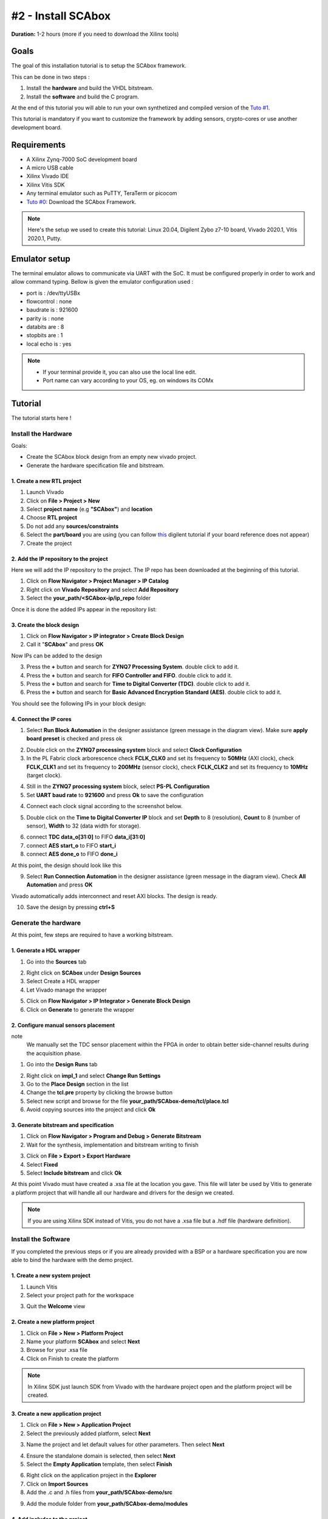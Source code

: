 #2 - Install SCAbox
===============================================================

**Duration:** 1-2 hours (more if you need to download the Xilinx tools)

Goals
***************************************************************

The goal of this installation tutorial is to setup the SCAbox framework. 

This can be done in two steps :

1. Install the **hardware** and build the VHDL bitstream.
2. Install the **software** and build the C program.

At the end of this tutorial you will able to run your own synthetized and compiled version of the `Tuto #1 <test.html>`_.

This tutorial is mandatory if you want to customize the framework by adding sensors, crypto-cores or use another development board.

Requirements
***************************************************************

- A Xilinx Zynq-7000 SoC development board
- A micro USB cable
- Xilinx Vivado IDE
- Xilinx Vitis SDK
- Any terminal emulator such as PuTTY, TeraTerm or picocom
- `Tuto #0 <download.html>`_: Download the SCAbox Framework.

.. note::
   Here's the setup we used to create this tutorial: Linux 20.04, Digilent Zybo z7-10 board, Vivado 2020.1, Vitis 2020.1, Putty.


Emulator setup
***************************************************************

The terminal emulator allows to communicate via UART with the SoC.
It must be configured properly in order to work and allow command typing.
Bellow is given the emulator configuration used :

- port is        : /dev/ttyUSBx
- flowcontrol    : none
- baudrate is    : 921600
- parity is      : none
- databits are   : 8
- stopbits are   : 1
- local echo is  : yes

.. note::
   - If your terminal provide it, you can also use the local line edit.
   - Port name can vary according to your OS, eg. on windows its COMx 


Tutorial 
***************************************************************

The tutorial starts here !

Install the Hardware
---------------------------------------------------------------

Goals: 

- Create the SCAbox block design from an empty new vivado project.
- Generate the hardware specification file and bitstream.

1. Create a new RTL project
~~~~~~~~~~~~~~~~~~~~~~~~~~~~~~~~~~~~~~~~~~~~~~~~~~~~~~~~~~~~~~~

1. Launch Vivado
2. Click on **File > Project > New**
3. Select **project name** (e.g **"SCAbox"**) and **location** 
4. Choose **RTL project**
5. Do not add any **sources/constraints**
6. Select the **part/board** you are using (you can follow `this <https://reference.digilentinc.com/reference/software/vivado/board-files>`_ digilent tutorial if your board reference does not appear)
7. Create the project

.. image:: media/img/summary_project.png
   :width: 640
   :alt: IP repo
   :align: center

2. Add the IP repository to the project
~~~~~~~~~~~~~~~~~~~~~~~~~~~~~~~~~~~~~~~~~~~~~~~~~~~~~~~~~~~~~~~

Here we will add the IP repository to the project. The IP repo has been downloaded at the beginning of this tutorial.

1. Click on **Flow Navigator > Project Manager > IP Catalog**
2. Right click on **Vivado Repository** and select **Add Repository**
3. Select the **your_path/<SCAbox-ip/ip_repo** folder 

Once it is done the added IPs appear in the repository list:

.. image:: media/img/ip_repo.png
   :width: 640
   :alt: IP repo
   :align: center

3. Create the block design
~~~~~~~~~~~~~~~~~~~~~~~~~~~~~~~~~~~~~~~~~~~~~~~~~~~~~~~~~~~~~~~

1. Click on **Flow Navigator > IP integrator > Create Block Design**
2. Call it "**SCAbox**" and press **OK**

Now IPs can be added to the design 

3. Press the **+** button and search for **ZYNQ7 Processing System**. double click to add it.
4. Press the **+** button and search for **FIFO Controller and FIFO**. double click to add it.
5. Press the **+** button and search for **Time to Digital Converter (TDC)**. double click to add it.
6. Press the **+** button and search for **Basic Advanced Encryption Standard (AES)**. double click to add it.

You should see the following IPs in your block design:

.. image:: media/img/ip_block_design.png
   :width: 640
   :alt: IP block design
   :align: center

4. Connect the IP cores
~~~~~~~~~~~~~~~~~~~~~~~~~~~~~~~~~~~~~~~~~~~~~~~~~~~~~~~~~~~~~~~

1. Select **Run Block Automation** in the designer assistance (green message in the diagram view). Make sure **apply board preset** is checked and press ok

.. image:: media/img/block_automation.png
   :width: 640
   :alt: IP block design
   :align: center

2. Double click on the **ZYNQ7 processing system** block and select **Clock Configuration**

3. In the PL Fabric clock arborescence check **FCLK_CLK0** and set its frequency to **50MHz** (AXI clock), check **FCLK_CLK1** and set its frequency to **200MHz** (sensor clock), check **FCLK_CLK2** and set its frequency to **10MHz** (target clock). 

.. image:: media/img/zynq_clock.png
   :width: 640
   :alt: IP block design
   :align: center

4. Still in the **ZYNQ7 processing system** block, select **PS-PL Configuration**

5. Set **UART baud rate** to **921600** and press **Ok** to save the configuration

.. image:: media/img/baudrate.png
   :width: 640
   :alt: IP block design
   :align: center

4. Connect each clock signal according to the screenshot below.

.. image:: media/img/connect_clock.png
   :width: 640
   :alt: IP block design
   :align: center

5. Double click on the **Time to Digital Converter IP** block and set **Depth** to 8 (resolution), **Count** to 8 (number of sensor), **Width** to 32 (data width for storage).

.. image:: media/img/tdc_param.png
   :width: 400
   :alt: IP block design
   :align: center

6. connect **TDC data_o[31:0]** to FIFO **data_i[31:0]**
7. connect **AES start_o** to FIFO **start_i** 
8. connect **AES done_o** to FIFO **done_i**

At this point, the design should look like this

.. image:: media/img/connected_design.png
   :width: 640
   :alt: IP block design
   :align: center

9. Select **Run Connection Automation** in the designer assistance (green message in the diagram view). Check **All Automation** and press **OK**

Vivado automatically adds interconnect and reset AXI blocks. The design is ready.

10. Save the design by pressing **ctrl+S**

.. image:: media/img/connected_axi_design.png
   :width: 640
   :alt: IP block design
   :align: center


Generate the hardware
---------------------------------------------------------------

At this point, few steps are required to have a working bitstream.

1. Generate a HDL wrapper
~~~~~~~~~~~~~~~~~~~~~~~~~~~~~~~~~~~~~~~~~~~~~~~~~~~~~~~~~~~~~~~

1. Go into the **Sources** tab

.. image:: media/img/source_tab.png
   :width: 300
   :alt: IP block design
   :align: center

2. Right click on **SCAbox** under **Design Sources**
3. Select Create a HDL wrapper
4. Let Vivado manage the wrapper

.. image:: media/img/wrapper.png
   :width: 300
   :alt: IP block design
   :align: center

5. Click on **Flow Navigator > IP Integrator > Generate Block Design**
6. Click on **Generate** to generate the wrapper

2. Configure manual sensors placement
~~~~~~~~~~~~~~~~~~~~~~~~~~~~~~~~~~~~~~~~~~~~~~~~~~~~~~~~~~~~~~~

note
	We manually set the TDC sensor placement within the FPGA in order to obtain better side-channel results during the acquisition phase. 

1. Go into the **Design Runs** tab 

.. image:: media/img/design_run.png
   :width: 640
   :alt: IP block design
   :align: center

2. Right click on **impl_1** and select **Change Run Settings**
3. Go to the **Place Design** section in the list
4. Change the **tcl.pre** property by clicking the browse button
5. Select new script and browse for the file **your_path/SCAbox-demo/tcl/place.tcl**
6. Avoid copying sources into the project and click **Ok**

..		
	Add constraints
	~~~~~~~~~~~~~~~~~~~~~~~~~~~~~~~~~~~~~~~~~~~~~~~~~~~~~~~~~~~~~~~

	1. Go into the **Sources** tab
	2. Click on the add button 
	3. Select Add or create constraints
	4. Add the constraint file **[demo root]/xdc/zybo_cst.xdc**

	**Note** You might have to specify your own constraints if you are not using a Zybo board

3. Generate bitstream and specification
~~~~~~~~~~~~~~~~~~~~~~~~~~~~~~~~~~~~~~~~~~~~~~~~~~~~~~~~~~~~~~~

1. Click on **Flow Navigator > Program and Debug > Generate Bitstream**
2. Wait for the synthesis, implementation and bitstream writing to finish

.. image:: media/img/bitstream.png
   :width: 300
   :alt: bitstream success
   :align: center

3. Click on **File > Export > Export Hardware**
4. Select **Fixed** 
5. Select **Include bitstream** and click **Ok**

At this point Vivado must have created a .xsa file at the location you gave.
This file will later be used by Vitis to generate a platform project that will handle
all our hardware and drivers for the design we created.

.. image:: media/img/xsa.png
   :width: 600
   :alt: export hw
   :align: center

.. note::
	If you are using Xilinx SDK instead of Vitis, you do not have a .xsa file but a .hdf file (hardware definition).


Install the Software
---------------------------------------------------------------

If you completed the previous steps or if you are already provided with a BSP or a hardware specification
you are now able to bind the hardware with the demo project.

1. Create a new system project
~~~~~~~~~~~~~~~~~~~~~~~~~~~~~~~~~~~~~~~~~~~~~~~~~~~~~~~~~~~~~~~

1. Launch Vitis
2. Select your project path for the workspace

.. image:: media/img/vitis_workspace.png
   :width: 450
   :alt: export hw
   :align: center

3. Quit the **Welcome** view

.. image:: media/img/vitis_base.png
   :width: 640
   :alt: export hw
   :align: center


2. Create a new platform project
~~~~~~~~~~~~~~~~~~~~~~~~~~~~~~~~~~~~~~~~~~~~~~~~~~~~~~~~~~~~~~~

1. Click on **File > New > Platform Project**
2. Name your platform **SCAbox** and select **Next**
3. Browse for your .xsa file
4. Click on Finish to create the platform

.. image:: media/img/vitis_xsa.png
   :width: 640
   :alt: export hw
   :align: center

.. note::
   In Xilinx SDK just launch SDK from Vivado with the hardware project open and the platform project will be created.

3. Create a new application project
~~~~~~~~~~~~~~~~~~~~~~~~~~~~~~~~~~~~~~~~~~~~~~~~~~~~~~~~~~~~~~~

1. Click on **File > New > Application Project**
2. Select the previously added platform, select **Next**

.. image:: media/img/new_proj_xsa.png
   :width: 450
   :alt: new proj xsa
   :align: center

3. Name the project and let default values for other parameters. Then select **Next**

.. image:: media/img/new_proj_name.png
   :width: 450
   :alt: new proj xsa
   :align: center

4. Ensure the standalone domain is selected, then select **Next**
5. Select the **Empty Application** template, then select **Finish**

.. image:: media/img/vitis_proj_view.png
   :width: 640
   :alt: new proj xsa
   :align: center

6. Right click on the application project in the **Explorer**
7. Click on **Import Sources**
8. Add the .c and .h files from **your_path/SCAbox-demo/src**

.. image:: media/img/vitis_add_src.png
   :width: 450
   :alt: new proj xsa
   :align: center

9. Add the module folder from **your_path/SCAbox-demo/modules**

.. image:: media/img/vitis_module.png
   :width: 450
   :alt: new proj xsa
   :align: center

4. Add includes to the project
~~~~~~~~~~~~~~~~~~~~~~~~~~~~~~~~~~~~~~~~~~~~~~~~~~~~~~~~~~~~~~~

1. Right click on the application project previously created in the **Explorer**
2. Select **C/C++ Build Settings**
3. In the **Settings** tab go to **ARM v7 gcc compiler > Directories**
4. Add each directory in the **src** folder as **Include Paths**

If you correctly imported the includes you must have the following configuration :

.. image:: media/img/vitis_includes.png
   :width: 640
   :alt: Application includes
   :align: center

5. Select **Apply and Close**


5. Exclude main files from build
~~~~~~~~~~~~~~~~~~~~~~~~~~~~~~~~~~~~~~~~~~~~~~~~~~~~~~~~~~~~~~~

The project modules contain main files that need to be excluded from build to avoid multiple main declaration error.

1. Right click on the **SCAboxApp/AES/main.c** source in the arborescence and select **properties**.
2. In the **properties** window check **Exclude resource from build** and select **Apply and Close**
3. Right click on the **SCAboxApp/cmd/main.c** source in the arborescence and select **properties**.
4. In the **properties** window check **Exclude resource from build** and select **Apply and Close**
5. Right click on the **SCAboxApp/tiny-AES-c/test.c** source in the arborescence and select **properties**.
6. In the **properties** window check **Exclude resource from build** and select **Apply and Close**

.. image:: media/img/excludebuild.png
   :width: 500
   :alt: Application includes
   :align: center

6. Generate a linker script
~~~~~~~~~~~~~~~~~~~~~~~~~~~~~~~~~~~~~~~~~~~~~~~~~~~~~~~~~~~~~~~

It is likely that the default linker script will set the heap and stack size to smaller values than what is needed for the demo.

1. Right click on the application project previously created on the **Explorer**
2. Select **Generate linker script**
3. Modify the **Heap Size** to 32KB
4. Modify the **Stack Size** to 32KB
5. Select **Generate** and overwrite the previous file

.. note:: 
   These values are arbitrary and might not be optimal be guarantee that the demo do not overflows.

.. image:: media/img/linker.png
   :width: 500
   :alt: Application includes
   :align: center

Launch the application
---------------------------------------------------------------

1. Build the project
~~~~~~~~~~~~~~~~~~~~~~~~~~~~~~~~~~~~~~~~~~~~~~~~~~~~~~~~~~~~~~~

1. Select **Project** and press **Build All**

If no error occurs the project is ready to be downloaded into the Zynq board.


2. Launch UART communication
~~~~~~~~~~~~~~~~~~~~~~~~~~~~~~~~~~~~~~~~~~~~~~~~~~~~~~~~~~~~~~~

1. Plug your board and turn it ON
2. Ensure the mode register is set to JTAG (JP5 on Zybo)
3. Launch your terminal emulator
4. Configure a serial connection as shown above
5. Start a session with the emulator

.. image:: media/img/serial.png
   :width: 400
   :alt: Application output
   :align: center

6. Ensure local echo is on for the session.

.. image:: media/img/localecho.png
   :width: 400
   :alt: Application output
   :align: center

3. Run the application
~~~~~~~~~~~~~~~~~~~~~~~~~~~~~~~~~~~~~~~~~~~~~~~~~~~~~~~~~~~~~~~

1. Right click on the application project
2. Click on **Run As > Launch on Hardware**
3. Switch to the terminal session

.. image:: media/img/serial_welcome.png
   :width: 400
   :alt: Application output
   :align: center

5. Into the terminal type the command ``tdc``
6. Press Enter

If everything went well, you should see an output similar to the following obtained with picocom :

.. image:: media/img/tdc.png
   :width: 400
   :alt: Application output
   :align: center

The value displayed by the command is the current sensors value.
The last displayed line must be the one below, indicating that the SoC is ready to receive commands.

.. code-block:: shell

    > 

Conclusion
***************************************************************

In this tutorial you learned how to generate and build a the SCAbox framework. Through this tutorial, you built an equivalent application to the one presented in `Tuto #1 <test.html>`_. You can use it to reproduce the CPA attack presented in `Tuto #1 <test.html>`_.

The major difference with `Tuto #1 <test.html>`_ is that you now have a fully built version of the framework that you can customize to your liking. 

..
   built the framework and you can modify it. 
   block design and a bitstream associated to it. Then you used this bitstream to create a hardware specification file and integrated it into a demo application for the test-bench.
   Keep in mind that mastering this workflow will allow you to customize both the hardware and software of the test-bench.
   The block-design and the demo are only an example of what can be achieved with the framework.

In the next tutorial `Tuto #3 <acquisition.html>`_, you will learn how to use the serial commands available from the serial prompt.

You can try to customize the IPs already present by right-clicking on it and select **Customize IP**. You can also change the IPs already present with different ones. To do this follow the `Tuto #3 <acquisition.html>`_.
